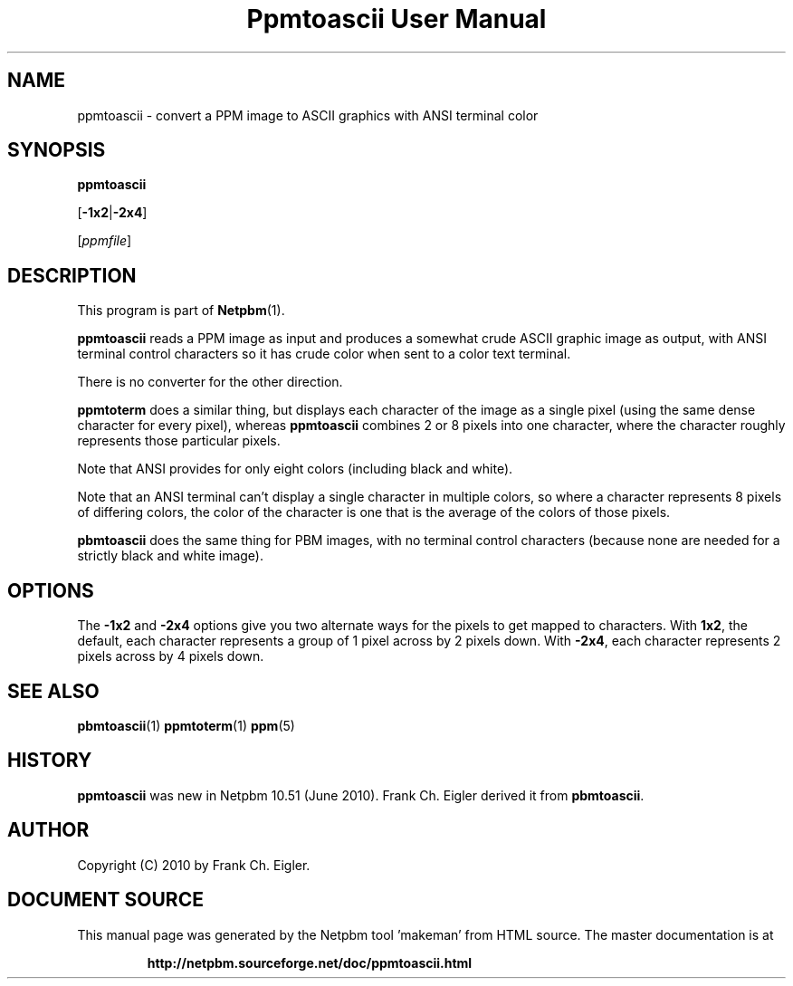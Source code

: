 \
.\" This man page was generated by the Netpbm tool 'makeman' from HTML source.
.\" Do not hand-hack it!  If you have bug fixes or improvements, please find
.\" the corresponding HTML page on the Netpbm website, generate a patch
.\" against that, and send it to the Netpbm maintainer.
.TH "Ppmtoascii User Manual" 0 "09 April 2010" "netpbm documentation"

.SH NAME
ppmtoascii - convert a PPM image to ASCII graphics with ANSI terminal color

.UN synopsis
.SH SYNOPSIS

\fBppmtoascii\fP

[\fB-1x2\fP|\fB-2x4\fP]

[\fIppmfile\fP]

.UN description
.SH DESCRIPTION
.PP
This program is part of
.BR "Netpbm" (1)\c
\&.
.PP
\fBppmtoascii\fP reads a PPM image as input and produces a somewhat
crude ASCII graphic image as output, with ANSI terminal control characters
so it has crude color when sent to a color text terminal.
.PP
There is no converter for the other direction.
.PP
\fBppmtoterm\fP does a similar thing, but displays each character of the
image as a single pixel (using the same dense character for every pixel),
whereas \fBppmtoascii\fP combines 2 or 8 pixels into one character, where
the character roughly represents those particular pixels.
.PP
Note that ANSI provides for only eight colors (including black and white).
.PP
Note that an ANSI terminal can't display a single character in multiple
colors, so where a character represents 8 pixels of differing colors, the
color of the character is one that is the average of the colors of those
pixels.
.PP
\fBpbmtoascii\fP does the same thing for PBM images, with no terminal
control characters (because none are needed for a strictly black and white
image).


.UN options
.SH OPTIONS
.PP
The \fB-1x2\fP and \fB-2x4\fP options give you two alternate ways for the
pixels to get mapped to characters.  With \fB1x2\fP, the default, each
character represents a group of 1 pixel across by 2 pixels down.  With
\fB-2x4\fP, each character represents 2 pixels across by 4 pixels down.

.UN seealso
.SH SEE ALSO
.BR "pbmtoascii" (1)\c
\&
.BR "ppmtoterm" (1)\c
\&
.BR "ppm" (5)\c
\&


.UN history
.SH HISTORY
.PP
\fBppmtoascii\fP was new in Netpbm 10.51 (June 2010).  Frank Ch. Eigler
derived it from \fBpbmtoascii\fP.


.UN author
.SH AUTHOR

Copyright (C) 2010 by Frank Ch. Eigler.
.SH DOCUMENT SOURCE
This manual page was generated by the Netpbm tool 'makeman' from HTML
source.  The master documentation is at
.IP
.B http://netpbm.sourceforge.net/doc/ppmtoascii.html
.PP